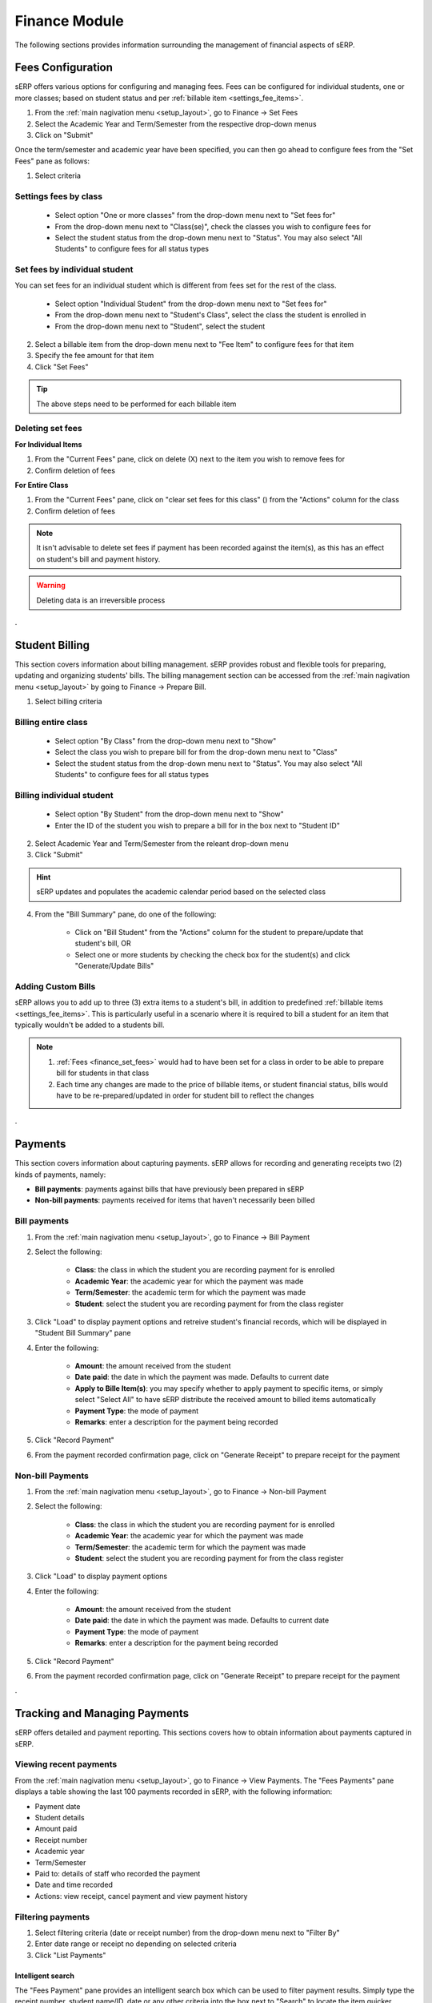 Finance Module
##############

The following sections provides information surrounding the management of financial aspects of sERP.

.. |edit_icon| image:: ../images/pencil.png
.. |delete_icon| image:: ../images/trash.png
.. |info_icon| image:: ../images/info.png
.. |money_icon| image:: ../images/money.png


.. _finance_set_fees:

Fees Configuration
******************

sERP offers various options for configuring and managing fees. Fees can be configured for individual students, one or more classes; based on student status and per :ref:`billable item <settings_fee_items>`.

1. From the :ref:`main nagivation menu <setup_layout>`, go to Finance -> Set Fees
2. Select the Academic Year and Term/Semester from the respective drop-down menus
3. Click on "Submit"


Once the term/semester and academic year have been specified, you can then go ahead to configure fees from the "Set Fees" pane as follows:

1. Select criteria


Settings fees by class
======================

	* Select option "One or more classes" from the drop-down menu next to "Set fees for"
	* From the drop-down menu next to "Class(se)", check the classes you wish to configure fees for
	* Select the student status from the drop-down menu next to "Status". You may also select "All Students" to configure fees for all status types


Set fees by individual student
==============================

You can set fees for an individual student which is different from fees set for the rest of the class.

	* Select option "Individual Student" from the drop-down menu next to "Set fees for"
	* From the drop-down menu next to "Student's Class", select the class the student is enrolled in
	* From the drop-down menu next to "Student", select the student


2. Select a billable item from the drop-down menu next to "Fee Item" to configure fees for that item
3. Specify the fee amount for that item
4. Click "Set Fees"

.. tip::

	The above steps need to be performed for each billable item


Deleting set fees
=================

**For Individual Items**

1. From the "Current Fees" pane, click on delete (X) next to the item you wish to remove fees for
2. Confirm deletion of fees


**For Entire Class**

1.  From the "Current Fees" pane, click on "clear set fees for this class" (|delete_icon|) from the "Actions" column for the class
2. Confirm deletion of fees

.. note::

	It isn't advisable to delete set fees if payment has been recorded against the item(s), as this has an effect on student's bill and payment history.

.. warning::
	Deleting data is an irreversible process


.


.. _finance_prepare_bill:

Student Billing
***************

This section covers information about billing management. sERP provides robust and flexible tools for preparing, updating and organizing students' bills. The billing management section can be accessed from the :ref:`main nagivation menu <setup_layout>` by going to Finance -> Prepare Bill.


1. Select billing criteria

Billing entire class
====================

	* Select option "By Class" from the drop-down menu next to "Show"
	* Select the class you wish to prepare bill for from the drop-down menu next to "Class"
	* Select the student status from the drop-down menu next to "Status". You may also select "All Students" to configure fees for all status types


Billing individual student
==========================

	* Select option "By Student" from the drop-down menu next to "Show"
	* Enter the ID of the student you wish to prepare a bill for in the box next to "Student ID"

2. Select Academic Year and Term/Semester from the releant drop-down menu
3. Click "Submit"


.. hint::

	sERP updates and populates the academic calendar period based on the selected class


4. From the "Bill Summary" pane, do one of the following:

	* Click on "Bill Student" from the "Actions" column for the student to prepare/update that student's bill, OR
	* Select one or more students by checking the check box for the student(s) and click "Generate/Update Bills"


Adding Custom Bills
===================

sERP allows you to add up to three (3) extra items to a student's bill, in addition to predefined :ref:`billable items <settings_fee_items>`. This is particularly useful in a scenario where it is required to bill a student for an item that typically wouldn't be added to a students bill.


.. note::

	1. :ref:`Fees <finance_set_fees>` would had to have been set for a class in order to be able to prepare bill for students in that class
	2. Each time any changes are made to the price of billable items, or student financial status, bills would have to be re-prepared/updated in order for student bill to reflect the changes


.


.. _finance_payment:

Payments
********

This section covers information about capturing payments. sERP allows for recording and generating receipts two (2) kinds of payments, namely:

* **Bill payments**: payments against bills that have previously been prepared in sERP
* **Non-bill payments**: payments received for items that haven't necessarily been billed

Bill payments
=============

1. From the :ref:`main nagivation menu <setup_layout>`, go to Finance -> Bill Payment
2. Select the following:

	* **Class**: the class in which the student you are recording payment for is enrolled
	* **Academic Year**: the academic year for which the payment was made
	* **Term/Semester**: the academic term for which the payment was made
	* **Student**: select the student you are recording payment for from the class register

3. Click "Load" to display payment options and retreive student's financial records, which will be displayed in "Student Bill Summary" pane
4. Enter the following:

	* **Amount**: the amount received from the student
	* **Date paid**: the date in which the payment was made. Defaults to current date
	* **Apply to Bille Item(s)**: you may specify whether to apply payment to specific items, or simply select "Select All" to have sERP distribute the received amount to billed items automatically
	* **Payment Type**: the mode of payment
	* **Remarks**: enter a description for the payment being recorded

5. Click "Record Payment"
6. From the payment recorded confirmation page, click on "Generate Receipt" to prepare receipt for the payment


Non-bill Payments
=================

1. From the :ref:`main nagivation menu <setup_layout>`, go to Finance -> Non-bill Payment
2. Select the following:

	* **Class**: the class in which the student you are recording payment for is enrolled
	* **Academic Year**: the academic year for which the payment was made
	* **Term/Semester**: the academic term for which the payment was made
	* **Student**: select the student you are recording payment for from the class register

3. Click "Load" to display payment options
4. Enter the following:

	* **Amount**: the amount received from the student
	* **Date paid**: the date in which the payment was made. Defaults to current date
	* **Payment Type**: the mode of payment
	* **Remarks**: enter a description for the payment being recorded

5. Click "Record Payment"
6. From the payment recorded confirmation page, click on "Generate Receipt" to prepare receipt for the payment


.


Tracking and Managing Payments
******************************

sERP offers detailed and payment reporting. This sections covers how to obtain information about payments captured in sERP.

Viewing recent payments
=======================

From the :ref:`main nagivation menu <setup_layout>`, go to Finance -> View Payments. The "Fees Payments" pane displays a table showing the last 100 payments recorded in sERP, with the following information:

* Payment date
* Student details
* Amount paid
* Receipt number
* Academic year
* Term/Semester
* Paid to: details of staff who recorded the payment
* Date and time recorded
* Actions: view receipt, cancel payment and view payment history



Filtering payments
==================

1. Select filtering criteria (date or receipt number) from the drop-down menu next to "Filter By"
2. Enter date range or receipt no depending on selected criteria
3. Click "List Payments"


Intelligent search
------------------

The "Fees Payment" pane provides an intelligent search box which can be used to filter payment results. Simply type the receipt number, student name/ID, date or any other criteria into the box next to "Search" to locate the item quicker.


Payment reports
===============

sERP's payment reporting module offers even more comprehensive payment reporting and analytics, including additional search filters and options.

.. hint::

	Checkout our :ref:`payment reports <reports_finance_payments>` guide for more information


Viewing payment receipts
========================

From the "Fees Payment" pane:

* Click on the receipt number from the "Receipt No" column for the payment whose receipt you wish to view OR

* Click on "View Receipt" (|info_icon|) from the actions column for the payment whose receipt you wish to view


Cancelling a payment
====================

Admin and other authorized users may cancel a payment. To cancel a payment:

1. From the "Fees Payment" pane, click on "Cancel Payment" (**X**) from the "Actions column for the payment you wish to cancel
2. Review the payment details to verify
3. In the box beneath "Reason for cancelling Payment", enter the reason why you wish to cancel the payment
4. Click "Cancel Payment"


.


Debtors List
************

This section provides information about using sERP's debtors list feature, which enables you track all fee debtors.

1. From the :ref:`main nagivation menu <setup_layout>`, go to Finance -> Debtors List
2. Select the following:

	* **Academic Year**: academic year for which you wish to view debtors
	* **Term/Semester**: academic term/semester for which you wish to view debtors
	* **List By**: optionally, select criteria for which you want to query debtors:

		* By Class: select the class you wish to view report for
		* By Campus: select the campus you wish to restrict report to

	* **Filter By**: optionally, select report filters:

		* Amount paid: specify amount and criteria
		* Percentage paid: specify percentage and criteria

	* **Past Students**: optionally, select whether to include or exclude past students from the list, or only show past students
	* **Withdrawn Students**: optionally, select whether to include or exclude withdrawn students from the list, or only show withdrawn students

3. Click "List Debtors"


.


Bill Reminders
**************

Bill reminders enable you communicate to parents whose wards are owing fees by sending payment reminders. Reminders can be sent either via SMS or print. The bill reminder feature can be accessed from the :ref:`main nagivation menu <setup_layout>` by going to Finance -> Bill Reminder.

1. Select the following:

	* **Academic Year**: academic year for which you wish to view debtors
	* **Term/Semester**: academic term/semester for which you wish to view debtors
	* **List Debtors By**: optionally, select criteria for which you want to query debtors:

		* By Class: select the class you wish to view report for
		* By Campus: select the campus you wish to restrict report to

	* **Filter By**: optionally, select report filters:

		* Amount paid: specify amount and criteria
		* Percentage paid: specify percentage and criteria

2. Click on "List Debtors" to generate/view debtor's list
3. From the "Debtors" pane, select the student(s) whom you wish to send a reminder, by checking the respective check box
4. Click one of the following buttons:

	* **Continue**: draft and print payment reminder
	* **Send SMS Instead**: draft and send personalized payment reminder using the SMS module

	.. hint::

		Checkout our :ref:`SMS Bill Reminder guide <sms_bill_reminder>` for more information


.


Income and Expenditure
**********************

This feature provides a summary of accrued income (payments plus supplementary income) and expenditure incurred by your school. It also provides tools for recording expenditure and supplementary income (i.e. income received from alternative sources other than school fees and non-billed payments).

The income and expenditure feature can be accessed from the :ref:`main nagivation menu <setup_layout>` by going to Finance -> Income & Expenditure.

Balance
=======

This displays the current cash balance - essentially the difference between income and expenditure.


Adding Supplementary Income
===========================

1. From the "Income Breakdown" pane, click on "View/Add Supplementary Income" (|money_icon|)
2. Enter the following:

	* Payment date
	* Amount
	* Description for the payment

3. Click "Record Income"


Viewing and Recording Expenditure
=================================

From the "Expenditure Breakdown" pane, click on "View/Record Expenditure" (|edit_icon|) to access the expenditure management section.

Viewing Expenditure
-------------------

The "Expenditure History" pane displays the expenditure table, which displays a list of recorded expenditure under the following headings:

* Date
* Description
* Amount
* Payment Type

Recording Expenditure
---------------------

1. From the "Record Expenditure" pane, enter the following information:

	* Date
	* Amount
	* Expenditure Category
	* Payment Type
	* Expenditure Description

2. Click "Record Expenditure"


.. hint::

	sERP offers detailed reporting on both payments and expenditure. See our :ref:`Finance Reports <reports_finance>` guide for more information


.

